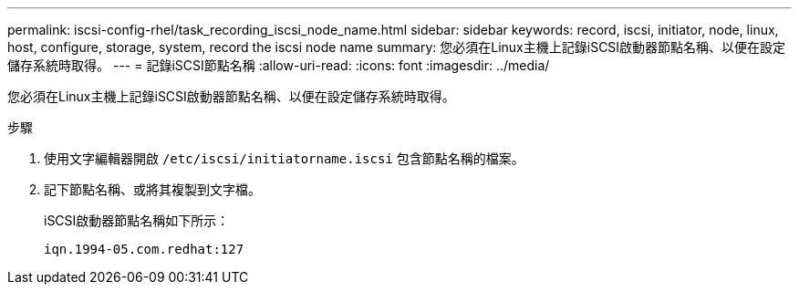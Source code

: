 ---
permalink: iscsi-config-rhel/task_recording_iscsi_node_name.html 
sidebar: sidebar 
keywords: record, iscsi, initiator, node, linux, host, configure, storage, system, record the iscsi node name 
summary: 您必須在Linux主機上記錄iSCSI啟動器節點名稱、以便在設定儲存系統時取得。 
---
= 記錄iSCSI節點名稱
:allow-uri-read: 
:icons: font
:imagesdir: ../media/


[role="lead"]
您必須在Linux主機上記錄iSCSI啟動器節點名稱、以便在設定儲存系統時取得。

.步驟
. 使用文字編輯器開啟 `/etc/iscsi/initiatorname.iscsi` 包含節點名稱的檔案。
. 記下節點名稱、或將其複製到文字檔。
+
iSCSI啟動器節點名稱如下所示：

+
[listing]
----
iqn.1994-05.com.redhat:127
----

